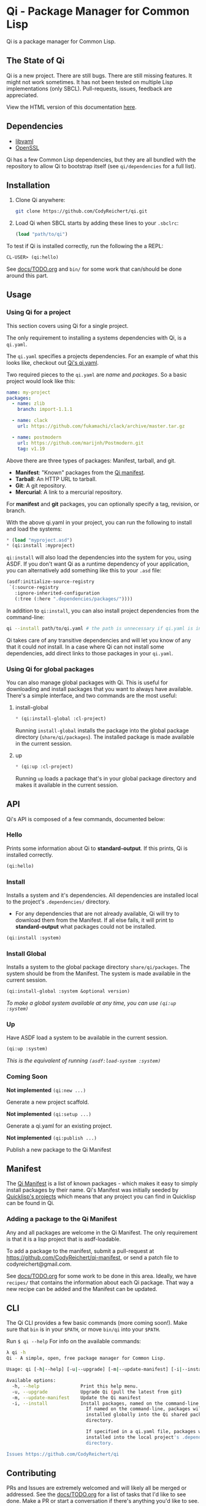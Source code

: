 * Qi - Package Manager for Common Lisp

Qi is a package manager for Common Lisp.

** The State of Qi

Qi is a new project. There are still bugs. There are still missing
features. It might not work sometimes. It has not been tested on
multiple Lisp implementations (only SBCL). Pull-requests, issues,
feedback are appreciated.


View the HTML version of this documentation [[http://codyreichert.github.io/qi/][here]].


** Dependencies

- [[http://pyyaml.org/wiki/LibYAML][libyaml]]
- [[https://www.openssl.org][OpenSSL]]

Qi has a few Common Lisp dependencies, but they are all bundled with
the repository to allow Qi to bootstrap itself (see =qi/dependencies=
for a full list).


** Installation

1. Clone Qi anywhere:

   #+BEGIN_SRC sh
     git clone https://github.com/CodyReichert/qi.git
   #+END_SRC

2. Load Qi when SBCL starts by adding these lines to your =.sbclrc=:

   #+BEGIN_SRC lisp
     (load "path/to/qi")
   #+END_SRC

To test if Qi is installed correctly, run the following the a REPL:

#+BEGIN_SRC lisp
  CL-USER> (qi:hello)
#+END_SRC

See [[https://github.com/CodyReichert/qi/blob/master/docs/TODO.org][docs/TODO.org]] and =bin/= for some work that can/should be done
around this part.

** Usage

*** Using Qi for a project
   This section covers using Qi for a single project.

   The only requirement to installing a systems dependencies with Qi,
   is a =qi.yaml=.

   The =qi.yaml= specifies a projects dependencies. For an example of
   what this looks like, checkout out [[https://github.com/codyreichert/qi][Qi's qi.yaml]].

   Two required pieces to the =qi.yaml= are /name/ and /packages/. So
   a basic project would look like this:

    #+BEGIN_SRC yaml
      name: my-project
      packages:
        - name: zlib
          branch: import-1.1.1

        - name: clack
          url: https://github.com/fukamachi/clack/archive/master.tar.gz

        - name: postmodern
          url: https://github.com/marijnh/Postmodern.git
          tag: v1.19
    #+END_SRC

   Above there are three types of packages: Manifest, tarball, and git.

   - *Manifest*: "Known" packages from the [[https://github.com/CodyReichert/qi-manifest/blob/master/manifest.lisp][Qi manifest]].
   - *Tarball*: An HTTP URL to tarball.
   - *Git*: A git repository.
   - *Mercurial*: A link to a mercurial repository.

   For *manifest* and *git* packages, you can optionally specify a
   tag, revision, or branch.

   With the above qi.yaml in your project, you can run the following
   to install and load the systems:

   #+BEGIN_SRC lisp
     * (load "myproject.asd")
     * (qi:install :myproject)
   #+END_SRC

   =qi:install= will also load the dependencies into the system for
   you, using ASDF.  If you don't want Qi as a runtime dependency of
   your application, you can alternatively add something like this to
   your =.asd= file:

   #+BEGIN_SRC lisp
     (asdf:initialize-source-registry
      `(:source-registry
        :ignore-inherited-configuration
        (:tree (:here ".dependencies/packages/"))))
   #+END_SRC

   In addition to =qi:install=, you can also install project
   dependencies from the command-line:

   #+BEGIN_SRC sh
     qi --install path/to/qi.yaml # the path is unnecessary if qi.yaml is in the working directory
   #+END_SRC

   Qi takes care of any transitive dependencies and will let you know
   of any that it could /not/ install. In a case where Qi can not
   install some dependencies, add direct links to those packages in
   your =qi.yaml=.

*** Using Qi for global packages
    You can also manage global packages with Qi. This is useful for
    downloading and install packages that you want to always have
    available. There's a simple interface, and two commands are the
    most useful:

**** install-global

   #+BEGIN_SRC lisp
     * (qi:install-global :cl-project)
   #+END_SRC

    Running =install-global= installs the package into the global
    package directory (=share/qi/packages=). The installed package is
    made available in the current session.

**** up

   #+BEGIN_SRC lisp
     * (qi:up :cl-project)
   #+END_SRC

    Running =up= loads a package that's in your global package
    directory and makes it available in the current session.


** API
   Qi's API is composed of a few commands, documented below:

*** Hello
   Prints some information about Qi to *standard-output*. If this
   prints, Qi is installed correctly.

   #+BEGIN_SRC lisp
   (qi:hello)
   #+END_SRC

*** Install
   Installs a system and it's dependencies. All dependencies are
   installed local to the project's =.dependencies/= directory.

   - For any dependencies that are not already available, Qi will try to
     download them from the Manifest. If all else fails, it will print
     to *standard-output* what packages could not be installed.

   #+BEGIN_SRC lisp
   (qi:install :system)
   #+END_SRC

*** Install Global
   Installs a system to the global package directory
   =share/qi/packages=. The system should be from the Manifest. The
   system is made available in the current session.

   #+BEGIN_SRC lisp
   (qi:install-global :system &optional version)
   #+END_SRC

   /To make a global system available at any time, you can use =(qi:up :system)=/

*** Up
   Have ASDF load a system to be available in the current session.

   #+BEGIN_SRC lisp
   (qi:up :system)
   #+END_SRC

   /This is the equivalent of running =(asdf:load-system :system)=/

*** Coming Soon

   *Not implemented* =(qi:new ...)=

   Generate a new project scaffold.

   *Not implemented* =(qi:setup ...)=

   Generate a qi.yaml for an existing project.

   *Not implemented* =(qi:publish ...)=

   Publish a new package to the Qi Manifest


** Manifest
   The [[https://github.com/CodyReichert/qi-manifest/blob/master/manifest.lisp][Qi Manifest]] is a list of known packages - which makes it easy
   to simply install packages by their name. Qi's Manifest was
   initially seeded by [[https://github.com/quicklisp/quicklisp-projects/][Quicklisp's projects]] which means that any
   project you can find in Quicklisp can be found in Qi.

*** Adding a package to the Qi Manifest
    Any and all packages are welcome in the Qi Manifest. The only
    requirement is that it is a lisp project that is asdf-loadable.

    To add a package to the manifest, submit a pull-request at
    https://github.com/CodyReichert/qi-manifest, or send a patch file to
    codyreichert@gmail.com.

    See [[https://github.com/CodyReichert/qi/blob/master/docs/TODO.org][docs/TODO.org]] for some work to be done in this
    area. Ideally, we have =recipes/= that contains the information
    about each Qi package. That way a new recipe can be added and the
    Manifest can be updated.


** CLI
   The Qi CLI provides a few basic commands (more coming soon!). Make
   sure that =bin= is in your =$PATH=, or move =bin/qi= into your
   =$PATH=.

   Run =$ qi --help= For info on the available commands:

   #+BEGIN_SRC sh
   λ qi -h
   Qi - A simple, open, free package manager for Common Lisp.

   Usage: qi [-h|--help] [-u|--upgrade] [-m|--update-manifest] [-i|--install] [Free-Args]

   Available options:
     -h, --help               Print this help menu.
     -u, --upgrade            Upgrade Qi (pull the latest from git)
     -m, --update-manifest    Update the Qi manifest
     -i, --install            Install packages, named on the command-line or specified in qi.yaml
                                If named on the command-line, packages will be
                                installed globally into the Qi shared packages
                                directory.

                                If specified in a qi.yaml file, packages will be
                                installed into the local project's .dependencies
                                directory.

   Issues https://github.com/CodyReichert/qi
   #+END_SRC


** Contributing
   PRs and Issues are extremely welcomed and will likely all be
   merged or addressed. See the [[https://github.com/CodyReichert/qi/blob/master/docs/TODO.org][docs/TODO.org]] for a list of tasks
   that I'd like to see done. Make a PR or start a conversation if
   there's anything you'd like to see.

   If you can, add new tests to cover the changes you make!  You can
   run tests locally with Roswell (=run-prove=) or with =make t=:

   #+BEGIN_SRC sh
   bin/qi -i prove
   make t
   #+END_SRC

   With any PR, add your name to the =Contributors= section below.


** Contributors
   - Cody Reichert (codyreichert@gmail.com)
   - Nicolas Lamirault (@nlamirault)
   - Alex Dunn (@dunn)


** Copyright
   Copyright (c) 2015 Cody Reichert (codyreichert@gmail.com)


** License
   BSD
